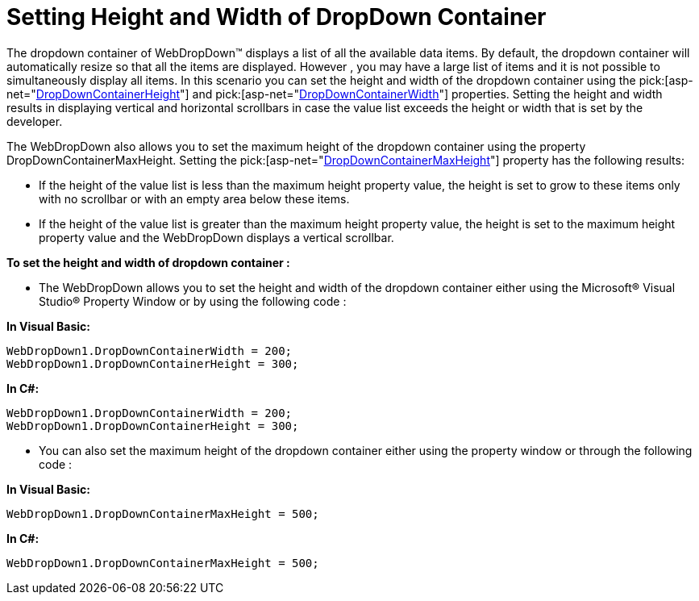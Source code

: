﻿////

|metadata|
{
    "name": "webdropdown-setting-height-and-width-of-dropdown-container",
    "controlName": ["WebDropDown"],
    "tags": [],
    "guid": "{3DD14039-85E4-4C0F-A1CF-D3CF5CBC0803}",  
    "buildFlags": [],
    "createdOn": "0001-01-01T00:00:00Z"
}
|metadata|
////

= Setting Height and Width of DropDown Container

The dropdown container of WebDropDown™ displays a list of all the available data items. By default, the dropdown container will automatically resize so that all the items are displayed. However , you may have a large list of items and it is not possible to simultaneously display all items. In this scenario you can set the height and width of the dropdown container using the  pick:[asp-net="link:infragistics4.web.v{ProductVersion}~infragistics.web.ui.listcontrols.webdropdown~dropdowncontainerheight.html[DropDownContainerHeight]"]  and  pick:[asp-net="link:infragistics4.web.v{ProductVersion}~infragistics.web.ui.listcontrols.webdropdown~dropdowncontainerwidth.html[DropDownContainerWidth]"]  properties. Setting the height and width results in displaying vertical and horizontal scrollbars in case the value list exceeds the height or width that is set by the developer.

The WebDropDown also allows you to set the maximum height of the dropdown container using the property DropDownContainerMaxHeight. Setting the  pick:[asp-net="link:infragistics4.web.v{ProductVersion}~infragistics.web.ui.listcontrols.webdropdown~dropdowncontainermaxheight.html[DropDownContainerMaxHeight]"]  property has the following results:

* If the height of the value list is less than the maximum height property value, the height is set to grow to these items only with no scrollbar or with an empty area below these items.
* If the height of the value list is greater than the maximum height property value, the height is set to the maximum height property value and the WebDropDown displays a vertical scrollbar.

*To set the height and width of dropdown container :*

* The WebDropDown allows you to set the height and width of the dropdown container either using the Microsoft® Visual Studio® Property Window or by using the following code :

*In Visual Basic:*

----
WebDropDown1.DropDownContainerWidth = 200; 
WebDropDown1.DropDownContainerHeight = 300;
----


*In C#:*

----
WebDropDown1.DropDownContainerWidth = 200;
WebDropDown1.DropDownContainerHeight = 300;
----

* You can also set the maximum height of the dropdown container either using the property window or through the following code :

*In Visual Basic:*

----
WebDropDown1.DropDownContainerMaxHeight = 500;
----

*In C#:*

----
WebDropDown1.DropDownContainerMaxHeight = 500;
----

